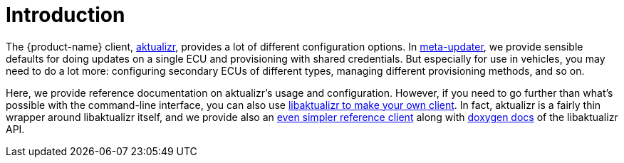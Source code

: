 = Introduction
:page-layout: page
:page-categories: [client-config]
:page-date: 2018-07-05 11:14:13
:page-order: 1
:icons: font

The {product-name} client, https://github.com/advancedtelematic/aktualizr[aktualizr], provides a lot of different configuration options. In https://github.com/advancedtelematic/meta-updater[meta-updater], we provide sensible defaults for doing updates on a single ECU and provisioning with shared credentials. But especially for use in vehicles, you may need to do a lot more: configuring secondary ECUs of different types, managing different provisioning methods, and so on.

Here, we provide reference documentation on aktualizr's usage and configuration. However, if you need to go further than what's possible with the command-line interface, you can also use link:../using-libaktualizr/why-use-libaktualizr.html[libaktualizr to make your own client]. In fact, aktualizr is a fairly thin wrapper around libaktualizr itself, and we provide also an https://github.com/advancedtelematic/aktualizr/tree/master/src/hmi_stub[even simpler reference client] along with https://advancedtelematic.github.io/aktualizr/class_aktualizr.html[doxygen docs] of the libaktualizr API.
